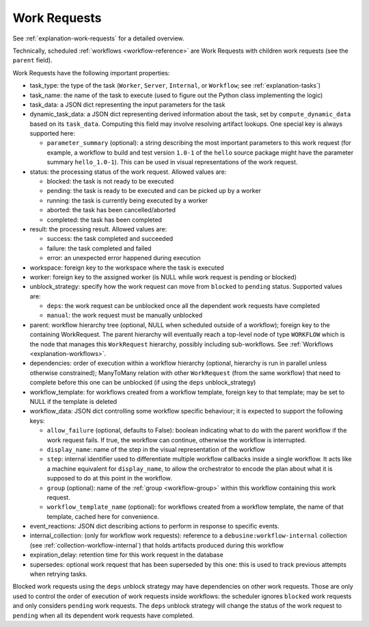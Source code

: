 .. _work-requests:

=============
Work Requests
=============

See :ref:`explanation-work-requests` for a detailed overview.

Technically, scheduled :ref:`workflows <workflow-reference>` are Work
Requests with children work requests (see the ``parent`` field).

Work Requests have the following important properties:

* task_type: the type of the task (``Worker``, ``Server``, ``Internal``, or
  ``Workflow``; see :ref:`explanation-tasks`)
* task_name: the name of the task to execute (used to figure out the
  Python class implementing the logic)
* task_data: a JSON dict representing the input parameters for the task
* dynamic_task_data: a JSON dict representing derived information about the
  task, set by ``compute_dynamic_data`` based on its ``task_data``.
  Computing this field may involve resolving artifact lookups.  One special
  key is always supported here:

  * ``parameter_summary`` (optional): a string describing the most important
    parameters to this work request (for example, a workflow to build and test
    version ``1.0-1`` of the ``hello`` source package might have the parameter
    summary ``hello_1.0-1``).  This can be used in visual representations of
    the work request.

* status: the processing status of the work request. Allowed values are:

  * blocked: the task is not ready to be executed
  * pending: the task is ready to be executed and can be picked up by a
    worker
  * running: the task is currently being executed by a worker
  * aborted: the task has been cancelled/aborted
  * completed: the task has been completed

* result: the processing result. Allowed values are:

  * success: the task completed and succeeded
  * failure: the task completed and failed
  * error: an unexpected error happened during execution

* workspace: foreign key to the workspace where the task is executed
* worker: foreign key to the assigned worker (is NULL while
  work request is pending or blocked)
* unblock_strategy: specify how the work request can move from
  ``blocked`` to ``pending`` status. Supported values are:

  * ``deps``: the work request can be unblocked once all the dependent
    work requests have completed
  * ``manual``: the work request must be manually unblocked

* parent: workflow hierarchy tree (optional, NULL when scheduled
  outside of a workflow); foreign key to the containing
  WorkRequest. The parent hierarchy will eventually reach a top-level
  node of type ``WORKFLOW`` which is the node that manages this
  ``WorkRequest`` hierarchy, possibly including sub-workflows. See
  :ref:`Workflows <explanation-workflows>`.
* dependencies: order of execution within a workflow hierarchy
  (optional, hierarchy is run in parallel unless otherwise
  constrained); ManyToMany relation with other ``WorkRequest`` (from
  the same workflow) that need to complete before this one can be
  unblocked (if using the ``deps`` unblock_strategy)
* workflow_template: for workflows created from a workflow template, foreign
  key to that template; may be set to NULL if the template is deleted

* workflow_data: JSON dict controlling some workflow specific
  behaviour; it is expected to support the following keys:

  * ``allow_failure`` (optional, defaults to False): boolean
    indicating what to do with the parent workflow if the work request
    fails. If true, the workflow can continue, otherwise the workflow
    is interrupted.

  * ``display_name``: name of the step in the visual representation of
    the workflow

  * ``step``: internal identifier used to differentiate multiple
    workflow callbacks inside a single workflow.  It acts like a
    machine equivalent for ``display_name``, to allow the orchestrator
    to encode the plan about what it is supposed to do at this point
    in the workflow.

  * ``group`` (optional): name of the :ref:`group <workflow-group>`
    within this workflow containing this work request.

  * ``workflow_template_name`` (optional): for workflows created from a
    workflow template, the name of that template, cached here for
    convenience.

* event_reactions: JSON dict describing actions to perform in response to
  specific events.
* internal_collection: (only for workflow work requests): reference to a
  ``debusine:workflow-internal`` collection (see
  :ref:`collection-workflow-internal`) that holds artifacts produced during
  this workflow
* expiration_delay: retention time for this work request in the database
* supersedes: optional work request that has been superseded by this one: this
  is used to track previous attempts when retrying tasks.

Blocked work requests using the ``deps`` unblock strategy may have
dependencies on other work requests. Those are only used to control
the order of execution of work requests inside workflows: the
scheduler ignores ``blocked`` work requests and only considers
``pending`` work requests. The ``deps`` unblock strategy will change
the status of the work request to ``pending`` when all its dependent
work requests have completed.
